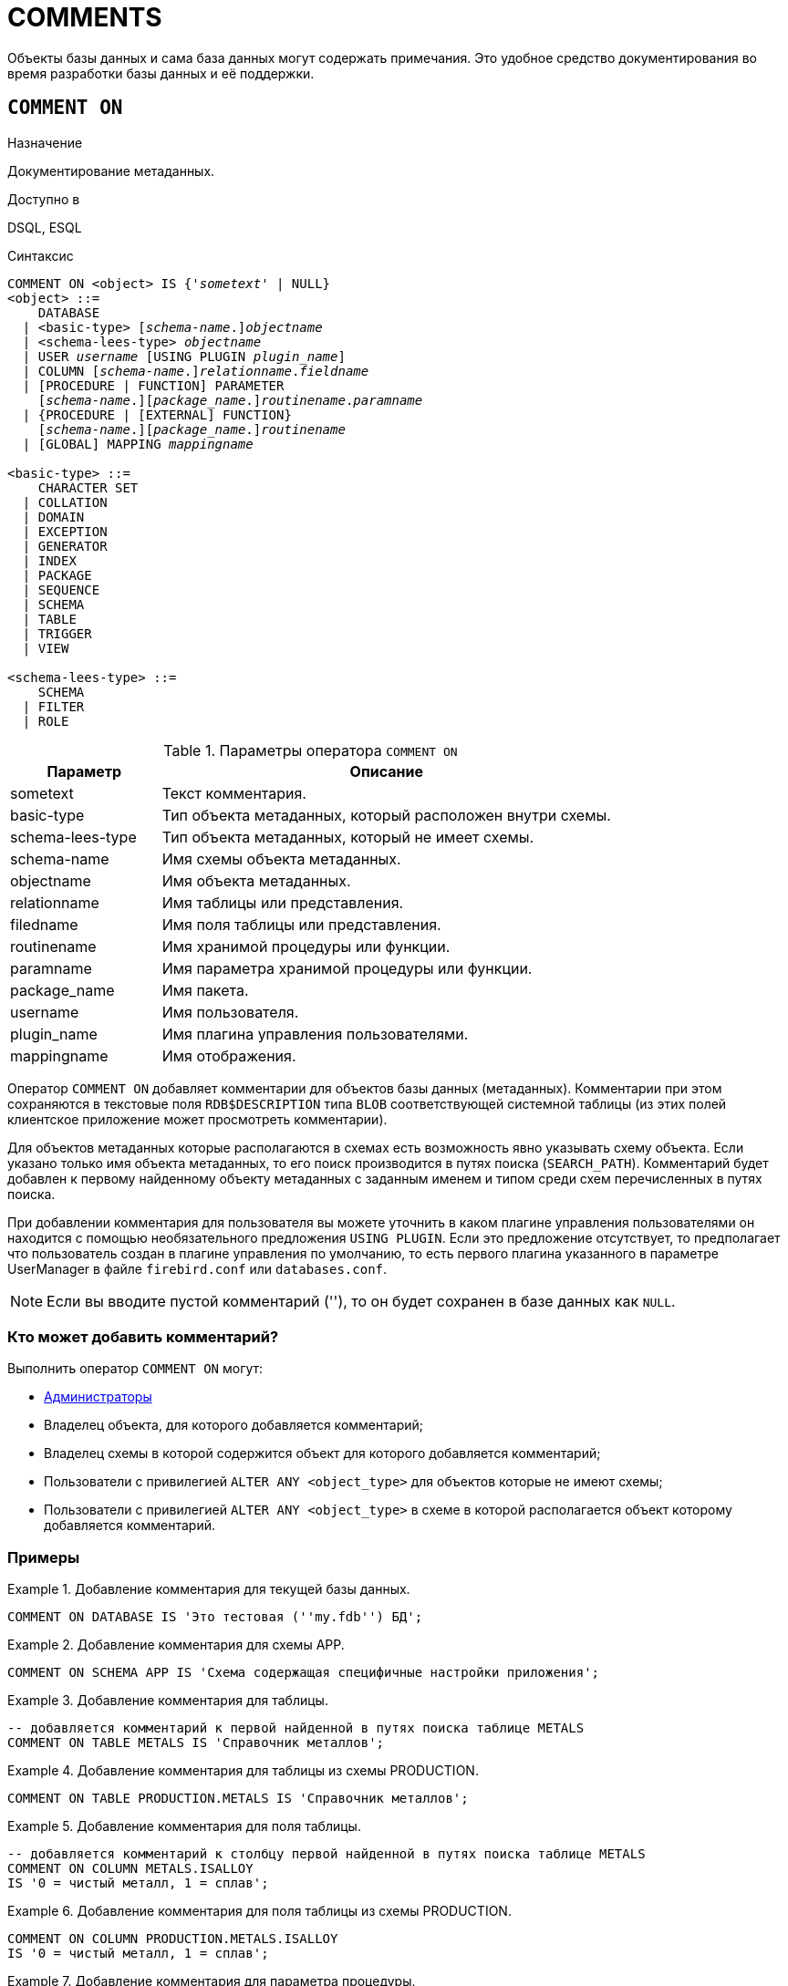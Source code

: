 [[fblangref-ddl-comment]]
= COMMENTS

Объекты базы данных и сама база данных могут содержать примечания. Это удобное средство документирования во время разработки базы данных и её поддержки.

[[fblangref-ddl-commenton]]
== `COMMENT ON`

.Назначение
Документирование метаданных.
(((COMMENT ON)))

.Доступно в
DSQL, ESQL

.Синтаксис
[listing,subs="+quotes,macros"]
----
COMMENT ON <object> IS {'_sometext_' | NULL}
<object> ::=
    DATABASE
  | <basic-type> \[__schema-name__.]_objectname_
  | <schema-lees-type> _objectname_
  | USER _username_ [USING PLUGIN _plugin_name_]
  | COLUMN \[__schema-name__.]_relationname_._fieldname_
  | [PROCEDURE | FUNCTION] PARAMETER
    [_schema-name_.]\[__package_name__.]_routinename_._paramname_
  | {PROCEDURE | [EXTERNAL] FUNCTION}
    [_schema-name_.]\[__package_name__.]_routinename_
  | [GLOBAL] MAPPING _mappingname_

<basic-type> ::=
    CHARACTER SET
  | COLLATION
  | DOMAIN
  | EXCEPTION
  | GENERATOR
  | INDEX
  | PACKAGE
  | SEQUENCE
  | SCHEMA
  | TABLE
  | TRIGGER
  | VIEW

<schema-lees-type> ::=
    SCHEMA
  | FILTER
  | ROLE

----

[[fblangref-ddl-tbl-commenton]]
.Параметры оператора `COMMENT ON`
[cols="<1,<3", options="header",stripes="none"]
|===
^| Параметр
^| Описание

|sometext
|Текст комментария.

|basic-type
|Тип объекта метаданных, который расположен внутри схемы.

|schema-lees-type
|Тип объекта метаданных, который не имеет схемы.

|schema-name
|Имя схемы объекта метаданных.

|objectname
|Имя объекта метаданных.

|relationname
|Имя таблицы или представления.

|filedname
|Имя поля таблицы или представления.

|routinename
|Имя хранимой процедуры или функции.

|paramname
|Имя параметра хранимой процедуры или функции.

|package_name
|Имя пакета.

|username
|Имя пользователя.

|plugin_name
|Имя плагина управления пользователями.

|mappingname
|Имя отображения.
|===

Оператор `COMMENT ON` добавляет комментарии для объектов базы данных (метаданных). Комментарии при этом сохраняются в текстовые поля `RDB$DESCRIPTION` типа `BLOB` соответствующей системной таблицы (из этих полей клиентское приложение может просмотреть комментарии).

Для объектов метаданных которые располагаются в схемах есть возможность явно указывать схему объекта. Если указано только имя объекта метаданных, то его поиск производится в путях поиска (`SEARCH_PATH`). Комментарий будет добавлен к первому найденному объекту метаданных с заданным именем и типом среди схем перечисленных в путях поиска.

При добавлении комментария для пользователя вы можете уточнить в каком плагине управления пользователями он находится с помощью необязательного предложения `USING PLUGIN`. Если это предложение отсутствует, то предполагает что пользователь создан в плагине управления по умолчанию, то есть первого плагина указанного в параметре UserManager в файле `firebird.conf` или `databases.conf`.

[NOTE]
====
Если вы вводите пустой комментарий (''), то он будет сохранен в базе данных как `NULL`.
====

[[_fblangref_ddl_comment-who]]
=== Кто может добавить комментарий?

Выполнить оператор `COMMENT ON` могут:

* <<fblangref-security-administrators,Администраторы>>
* Владелец объекта, для которого добавляется комментарий;
* Владелец схемы в которой содержится объект для которого добавляется комментарий;
* Пользователи с привилегией `ALTER ANY <object_type>` для объектов которые не имеют схемы;
* Пользователи с привилегией `ALTER ANY <object_type>` в схеме в которой располагается объект которому добавляется комментарий.


[[fblangref-ddl-commenton-examples]]
=== Примеры

.Добавление комментария для текущей базы данных.
[example]
====
[source,sql]
----
COMMENT ON DATABASE IS 'Это тестовая (''my.fdb'') БД';
----
====

.Добавление комментария для схемы APP.
[example]
====
[source,sql]
----
COMMENT ON SCHEMA APP IS 'Схема содержащая специфичные настройки приложения';
----
====

.Добавление комментария для таблицы.
[example]
====
[source,sql]
----
-- добавляется комментарий к первой найденной в путях поиска таблице METALS
COMMENT ON TABLE METALS IS 'Справочник металлов';
----
====

.Добавление комментария для таблицы из схемы PRODUCTION.
[example]
====
[source,sql]
----
COMMENT ON TABLE PRODUCTION.METALS IS 'Справочник металлов';
----
====

.Добавление комментария для поля таблицы.
[example]
====
[source,sql]
----
-- добавляется комментарий к столбцу первой найденной в путях поиска таблице METALS
COMMENT ON COLUMN METALS.ISALLOY
IS '0 = чистый металл, 1 = сплав';
----
====

.Добавление комментария для поля таблицы из схемы PRODUCTION.
[example]
====
[source,sql]
----
COMMENT ON COLUMN PRODUCTION.METALS.ISALLOY
IS '0 = чистый металл, 1 = сплав';
----
====

.Добавление комментария для параметра процедуры.
[example]
====
[source,sql]
----
-- добавляется комментарий к параметру первой найденной в путях поиска процедуры ADD_EMP_PROJ
COMMENT ON PARAMETER ADD_EMP_PROJ.EMP_NO
IS 'Код сотрудника';
----
====

.Добавление комментария для параметра процедуры из схемы MANAGEMENT.
[example]
====
[source,sql]
----
COMMENT ON PARAMETER MANAGEMENT.ADD_EMP_PROJ.EMP_NO
IS 'Код сотрудника';
----
====

.Добавление комментария для пакета, его процедур и функций, и их параметров.
[example]
====
[source,sql]
----
-- добавляется комментарий к первому найденному в путях поиска пакету APP_VAR

COMMENT ON PACKAGE APP_VAR IS 'Переменные приложения';

COMMENT ON FUNCTION APP_VAR.GET_DATEBEGIN
IS 'Возвращает дату начала периода';

COMMENT ON PROCEDURE APP_VAR.SET_DATERANGE
IS 'Установка диапазона дат';

COMMENT ON
PROCEDURE PARAMETER APP_VAR.SET_DATERANGE.ADATEBEGIN
IS 'Дата начала';
----
====

.Добавление комментария для пакета, его процедур и функций, и их параметров из схемы APP.
[example]
====
[source,sql]
----
COMMENT ON PACKAGE APP.APP_VAR IS 'Переменные приложения';

COMMENT ON FUNCTION APP.APP_VAR.GET_DATEBEGIN
IS 'Возвращает дату начала периода';

COMMENT ON PROCEDURE APP.APP_VAR.SET_DATERANGE
IS 'Установка диапазона дат';

COMMENT ON
PROCEDURE PARAMETER APP.APP_VAR.SET_DATERANGE.ADATEBEGIN
IS 'Дата начала';
----
====

.Добавление комментария для пользователя.
[example]
====
[source,sql]
----
COMMENT ON USER BOB35 IS 'Это Боб из плагина по умолчанию';

COMMENT ON USER JOHN USING PLUGIN Legacy_UserManager
IS 'Это Джон из плагина Legacy_UserManager';
----
====

